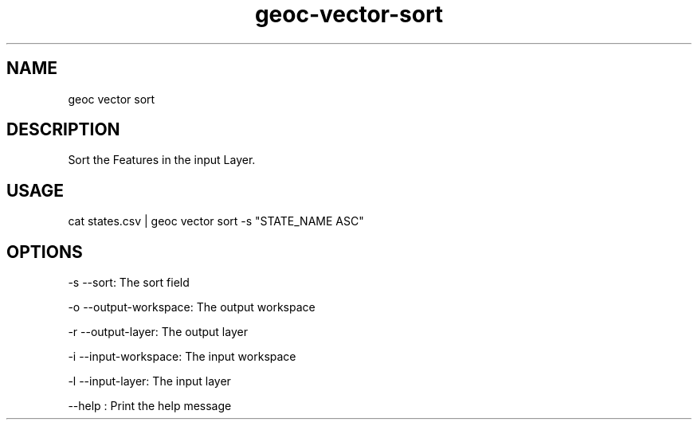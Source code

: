 .TH "geoc-vector-sort" "1" "20 December 2014" "version 0.1"
.SH NAME
geoc vector sort
.SH DESCRIPTION
Sort the Features in the input Layer.
.SH USAGE
cat states.csv | geoc vector sort -s "STATE_NAME ASC"
.SH OPTIONS
-s --sort: The sort field
.PP
-o --output-workspace: The output workspace
.PP
-r --output-layer: The output layer
.PP
-i --input-workspace: The input workspace
.PP
-l --input-layer: The input layer
.PP
--help : Print the help message
.PP
